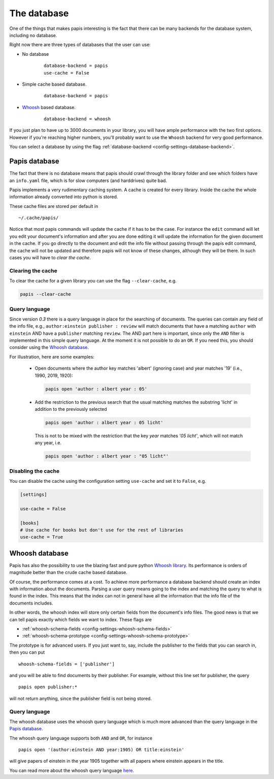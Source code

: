 The database
============

One of the things that makes papis interesting is the fact that
there can be many backends for the database system, including no database.

Right now there are three types of databases that the user can use:

- No database
    ::

      database-backend = papis
      use-cache = False

- Simple cache based database.
    ::

      database-backend = papis

- `Whoosh <https://whoosh.readthedocs.io/en/latest>`__  based database.
    ::

      database-backend = whoosh

If you just plan to have up to 3000 documents in your library,
you will have ample performance with the two first options.
However if you're reaching higher numbers,
you'll probably want to use the ``Whoosh`` backend for very good performance.

You can select a database by using the flag
:ref:`database-backend <config-settings-database-backend>`.

Papis database
--------------

The fact that there is no database means that papis should crawl through
the library folder and see which folders have an ``info.yaml`` file, which
is for slow computers (and harddrives) quite bad.

Papis implements a very rudimentary caching system. A cache is created for
every library. Inside the cache the whole information already converted
into python is stored.

These cache files are stored per default in

::

  ~/.cache/papis/

Notice that most papis commands will update the cache if it has to be the case.
For instance the ``edit`` command will let you edit your document's information
and after you are done editing it will update the information for the given
document in the cache.
If you go directly to the document and edit the info file without
passing through the papis edit command, the cache will not be updated and
therefore papis will not know of these changes, although they will be there.
In such cases you will have to *clear the cache*.

Clearing the cache
^^^^^^^^^^^^^^^^^^

To clear the cache for a given library you can use the flag
``--clear-cache``, e.g.

.. code::

    papis --clear-cache

Query language
^^^^^^^^^^^^^^

Since version `0.3` there is a query language in place for the searching
of documents.
The queries can contain any field of the info file, e.g.,
``author:einstein publisher : review`` will match documents that have
a matching ``author`` with ``einstein`` AND have a ``publisher``
matching ``review``.
The AND part here is important, since
only the ``AND`` filter is implemented in this simple query
language. At the moment it is not possible to do an ``OR``.
If you need this, you should consider using the
`Whoosh database`_.

For illustration, here are some examples:

  - Open documents where the author key matches 'albert' (ignoring case) and
    year matches '19' (i.e., 1990, 2019, 1920):

    .. code::

      papis open 'author : albert year : 05'

  - Add the restriction to the previous search that the usual matching matches
    the substring 'licht' in addition to the previously selected

    .. code::

      papis open 'author : albert year : 05 licht'

    This is not to be mixed with the restriction that the key `year` matches
    `'05 licht'`, which will not match any year, i.e.

    .. code::

      papis open 'author : albert year : "05 licht"'


Disabling the cache
^^^^^^^^^^^^^^^^^^^

You can disable the cache using the configuration setting ``use-cache``
and set it to ``False``, e.g.

.. code:: ini

  [settings]

  use-cache = False

  [books]
  # Use cache for books but don't use for the rest of libraries
  use-cache = True


Whoosh database
---------------

Papis has also the possibility to use the blazing fast and pure python
`Whoosh library <https://whoosh.readthedocs.io/en/latest>`__.
Its performance is orders of magnitude better than the crude cache based
database.

Of course, the performance comes at a cost. To achieve more performance
a database backend should create an index with information about the documents.
Parsing a user query means going to the index and matching the query to
what is found in the index. This means that the index can not in general
have all the information that the info file of the documents includes.

In other words, the whoosh index will store only certain fields from the
document's info files. The good news is that we can tell papis exactly
which fields we want to index. These flags are

- :ref:`whoosh-schema-fields <config-settings-whoosh-schema-fields>`
- :ref:`whoosh-schema-prototype <config-settings-whoosh-schema-prototype>`

The prototype is for advanced users. If you just want to, say, include
the publisher to the fields that you can search in, then you can put

::

  whoosh-schema-fields = ['publisher']

and you will be able to find documents by their publisher.
For example, without this line set for publisher, the query

::

  papis open publisher:*

will not return anything, since the publisher field is not being stored.


Query language
^^^^^^^^^^^^^^

The whoosh database uses the whoosh query language which is much more
advanced than the query language in the `Papis database`_.

The whoosh query language supports both ``AND`` and ``OR``, for instance

::

  papis open '(author:einstein AND year:1905) OR title:einstein'

will give papers of einstein in the year 1905 together with all papers
where einstein appears in the title.

You can read more about the whoosh query language
`here <https://whoosh.readthedocs.io/en/latest/querylang.html>`__.
